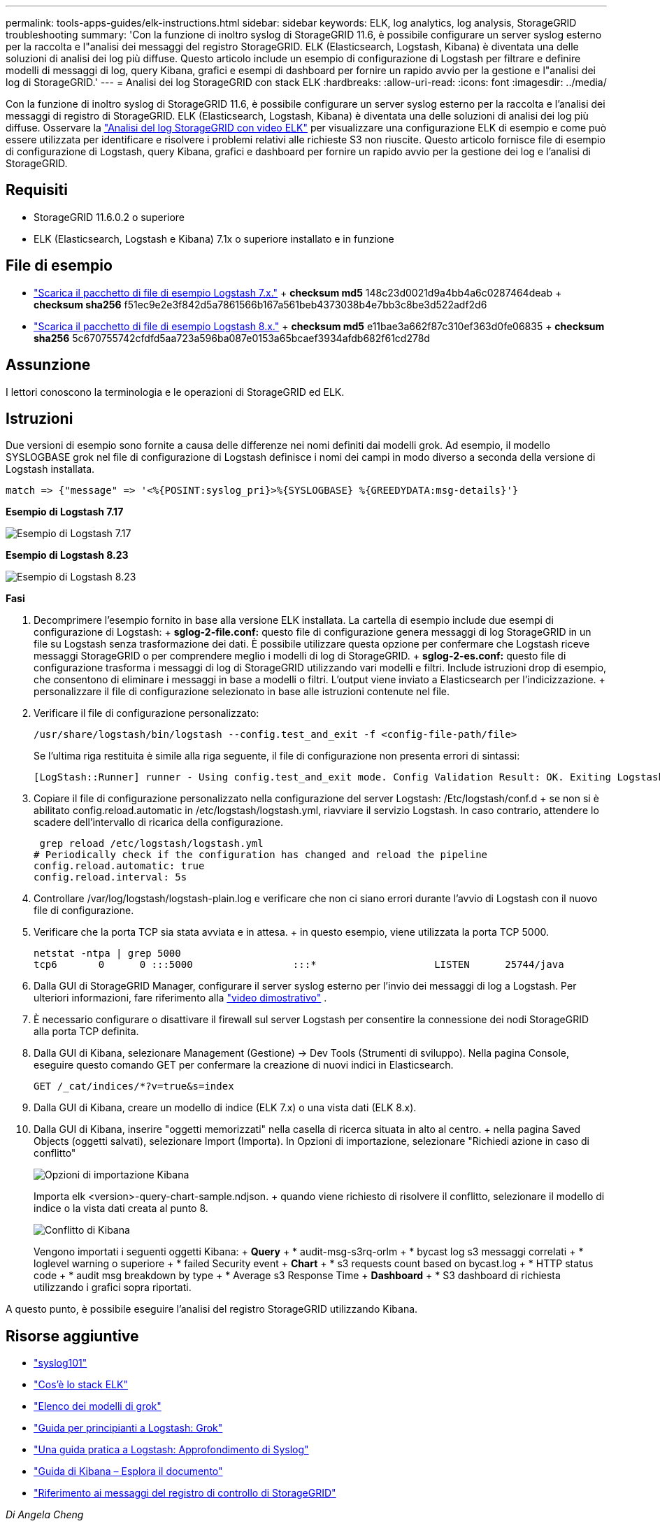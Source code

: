 ---
permalink: tools-apps-guides/elk-instructions.html 
sidebar: sidebar 
keywords: ELK, log analytics, log analysis, StorageGRID troubleshooting 
summary: 'Con la funzione di inoltro syslog di StorageGRID 11.6, è possibile configurare un server syslog esterno per la raccolta e l"analisi dei messaggi del registro StorageGRID. ELK (Elasticsearch, Logstash, Kibana) è diventata una delle soluzioni di analisi dei log più diffuse. Questo articolo include un esempio di configurazione di Logstash per filtrare e definire modelli di messaggi di log, query Kibana, grafici e esempi di dashboard per fornire un rapido avvio per la gestione e l"analisi dei log di StorageGRID.' 
---
= Analisi dei log StorageGRID con stack ELK
:hardbreaks:
:allow-uri-read: 
:icons: font
:imagesdir: ../media/


[role="lead"]
Con la funzione di inoltro syslog di StorageGRID 11.6, è possibile configurare un server syslog esterno per la raccolta e l'analisi dei messaggi di registro di StorageGRID. ELK (Elasticsearch, Logstash, Kibana) è diventata una delle soluzioni di analisi dei log più diffuse. Osservare la https://media.netapp.com/video-detail/3d090a61-23d7-5ad7-9746-4cebbb7452fb/storagegrid-log-analysis-using-elk-stack["Analisi del log StorageGRID con video ELK"^] per visualizzare una configurazione ELK di esempio e come può essere utilizzata per identificare e risolvere i problemi relativi alle richieste S3 non riuscite. Questo articolo fornisce file di esempio di configurazione di Logstash, query Kibana, grafici e dashboard per fornire un rapido avvio per la gestione dei log e l'analisi di StorageGRID.



== Requisiti

* StorageGRID 11.6.0.2 o superiore
* ELK (Elasticsearch, Logstash e Kibana) 7.1x o superiore installato e in funzione




== File di esempio

* link:../media/elk-config/elk7-sample.zip["Scarica il pacchetto di file di esempio Logstash 7.x."] + *checksum md5* 148c23d0021d9a4bb4a6c0287464deab + *checksum sha256* f51ec9e2e3f842d5a7861566b167a561beb4373038b4e7bb3c8be3d522adf2d6
* link:../media/elk-config/elk8-sample.zip["Scarica il pacchetto di file di esempio Logstash 8.x."] + *checksum md5* e11bae3a662f87c310ef363d0fe06835 + *checksum sha256* 5c670755742cfdfd5aa723a596ba087e0153a65bcaef3934afdb682f61cd278d




== Assunzione

I lettori conoscono la terminologia e le operazioni di StorageGRID ed ELK.



== Istruzioni

Due versioni di esempio sono fornite a causa delle differenze nei nomi definiti dai modelli grok. Ad esempio, il modello SYSLOGBASE grok nel file di configurazione di Logstash definisce i nomi dei campi in modo diverso a seconda della versione di Logstash installata.

[listing]
----
match => {"message" => '<%{POSINT:syslog_pri}>%{SYSLOGBASE} %{GREEDYDATA:msg-details}'}
----
*Esempio di Logstash 7.17*

image:elk-config/logstash-7.17.fields-sample.png["Esempio di Logstash 7.17"]

*Esempio di Logstash 8.23*

image:elk-config/logstash-8.x.fields-sample.png["Esempio di Logstash 8.23"]

*Fasi*

. Decomprimere l'esempio fornito in base alla versione ELK installata. La cartella di esempio include due esempi di configurazione di Logstash: + *sglog-2-file.conf:* questo file di configurazione genera messaggi di log StorageGRID in un file su Logstash senza trasformazione dei dati. È possibile utilizzare questa opzione per confermare che Logstash riceve messaggi StorageGRID o per comprendere meglio i modelli di log di StorageGRID. + *sglog-2-es.conf:* questo file di configurazione trasforma i messaggi di log di StorageGRID utilizzando vari modelli e filtri. Include istruzioni drop di esempio, che consentono di eliminare i messaggi in base a modelli o filtri. L'output viene inviato a Elasticsearch per l'indicizzazione. + personalizzare il file di configurazione selezionato in base alle istruzioni contenute nel file.
. Verificare il file di configurazione personalizzato:
+
[listing]
----
/usr/share/logstash/bin/logstash --config.test_and_exit -f <config-file-path/file>
----
+
Se l'ultima riga restituita è simile alla riga seguente, il file di configurazione non presenta errori di sintassi:

+
[listing]
----
[LogStash::Runner] runner - Using config.test_and_exit mode. Config Validation Result: OK. Exiting Logstash
----
. Copiare il file di configurazione personalizzato nella configurazione del server Logstash: /Etc/logstash/conf.d + se non si è abilitato config.reload.automatic in /etc/logstash/logstash.yml, riavviare il servizio Logstash. In caso contrario, attendere lo scadere dell'intervallo di ricarica della configurazione.
+
[listing]
----
 grep reload /etc/logstash/logstash.yml
# Periodically check if the configuration has changed and reload the pipeline
config.reload.automatic: true
config.reload.interval: 5s
----
. Controllare /var/log/logstash/logstash-plain.log e verificare che non ci siano errori durante l'avvio di Logstash con il nuovo file di configurazione.
. Verificare che la porta TCP sia stata avviata e in attesa. + in questo esempio, viene utilizzata la porta TCP 5000.
+
[listing]
----
netstat -ntpa | grep 5000
tcp6       0      0 :::5000                 :::*                    LISTEN      25744/java
----
. Dalla GUI di StorageGRID Manager, configurare il server syslog esterno per l'invio dei messaggi di log a Logstash. Per ulteriori informazioni, fare riferimento alla https://media.netapp.com/video-detail/3d090a61-23d7-5ad7-9746-4cebbb7452fb/storagegrid-log-analysis-using-elk-stack["video dimostrativo"^] .
. È necessario configurare o disattivare il firewall sul server Logstash per consentire la connessione dei nodi StorageGRID alla porta TCP definita.
. Dalla GUI di Kibana, selezionare Management (Gestione) -> Dev Tools (Strumenti di sviluppo). Nella pagina Console, eseguire questo comando GET per confermare la creazione di nuovi indici in Elasticsearch.
+
[listing]
----
GET /_cat/indices/*?v=true&s=index
----
. Dalla GUI di Kibana, creare un modello di indice (ELK 7.x) o una vista dati (ELK 8.x).
. Dalla GUI di Kibana, inserire "oggetti memorizzati" nella casella di ricerca situata in alto al centro. + nella pagina Saved Objects (oggetti salvati), selezionare Import (Importa). In Opzioni di importazione, selezionare "Richiedi azione in caso di conflitto"
+
image:elk-config/kibana-import-options.png["Opzioni di importazione Kibana"]

+
Importa elk <version>-query-chart-sample.ndjson. + quando viene richiesto di risolvere il conflitto, selezionare il modello di indice o la vista dati creata al punto 8.

+
image:elk-config/kibana-import-conflict.png["Conflitto di Kibana"]

+
Vengono importati i seguenti oggetti Kibana: + *Query* + * audit-msg-s3rq-orlm + * bycast log s3 messaggi correlati + * loglevel warning o superiore + * failed Security event + *Chart* + * s3 requests count based on bycast.log + * HTTP status code + * audit msg breakdown by type + * Average s3 Response Time + *Dashboard* + * S3 dashboard di richiesta utilizzando i grafici sopra riportati.



A questo punto, è possibile eseguire l'analisi del registro StorageGRID utilizzando Kibana.



== Risorse aggiuntive

* https://coralogix.com/blog/syslog-101-everything-you-need-to-know-to-get-started/["syslog101"]
* https://www.elastic.co/what-is/elk-stack["Cos'è lo stack ELK"]
* https://github.com/hpcugent/logstash-patterns/blob/master/files/grok-patterns["Elenco dei modelli di grok"]
* https://logz.io/blog/logstash-grok/["Guida per principianti a Logstash: Grok"]
* https://coralogix.com/blog/a-practical-guide-to-logstash-syslog-deep-dive/["Una guida pratica a Logstash: Approfondimento di Syslog"]
* https://www.elastic.co/guide/en/kibana/master/document-explorer.html["Guida di Kibana – Esplora il documento"]
* https://docs.netapp.com/us-en/storagegrid-116/audit/index.html["Riferimento ai messaggi del registro di controllo di StorageGRID"]


_Di Angela Cheng_
